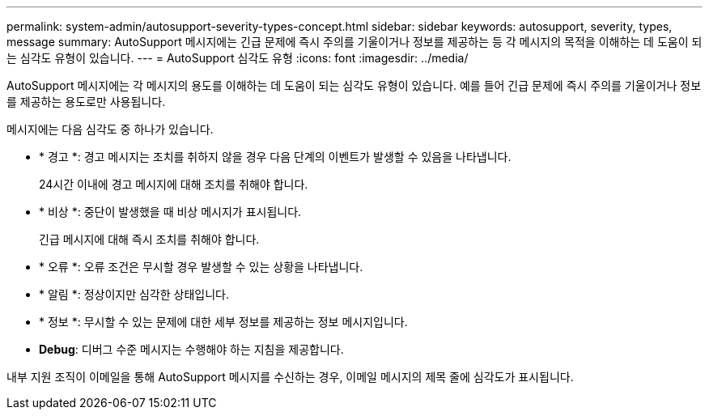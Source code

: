 ---
permalink: system-admin/autosupport-severity-types-concept.html 
sidebar: sidebar 
keywords: autosupport, severity, types, message 
summary: AutoSupport 메시지에는 긴급 문제에 즉시 주의를 기울이거나 정보를 제공하는 등 각 메시지의 목적을 이해하는 데 도움이 되는 심각도 유형이 있습니다. 
---
= AutoSupport 심각도 유형
:icons: font
:imagesdir: ../media/


[role="lead"]
AutoSupport 메시지에는 각 메시지의 용도를 이해하는 데 도움이 되는 심각도 유형이 있습니다. 예를 들어 긴급 문제에 즉시 주의를 기울이거나 정보를 제공하는 용도로만 사용됩니다.

메시지에는 다음 심각도 중 하나가 있습니다.

* * 경고 *: 경고 메시지는 조치를 취하지 않을 경우 다음 단계의 이벤트가 발생할 수 있음을 나타냅니다.
+
24시간 이내에 경고 메시지에 대해 조치를 취해야 합니다.

* * 비상 *: 중단이 발생했을 때 비상 메시지가 표시됩니다.
+
긴급 메시지에 대해 즉시 조치를 취해야 합니다.

* * 오류 *: 오류 조건은 무시할 경우 발생할 수 있는 상황을 나타냅니다.
* * 알림 *: 정상이지만 심각한 상태입니다.
* * 정보 *: 무시할 수 있는 문제에 대한 세부 정보를 제공하는 정보 메시지입니다.
* *Debug*: 디버그 수준 메시지는 수행해야 하는 지침을 제공합니다.


내부 지원 조직이 이메일을 통해 AutoSupport 메시지를 수신하는 경우, 이메일 메시지의 제목 줄에 심각도가 표시됩니다.
